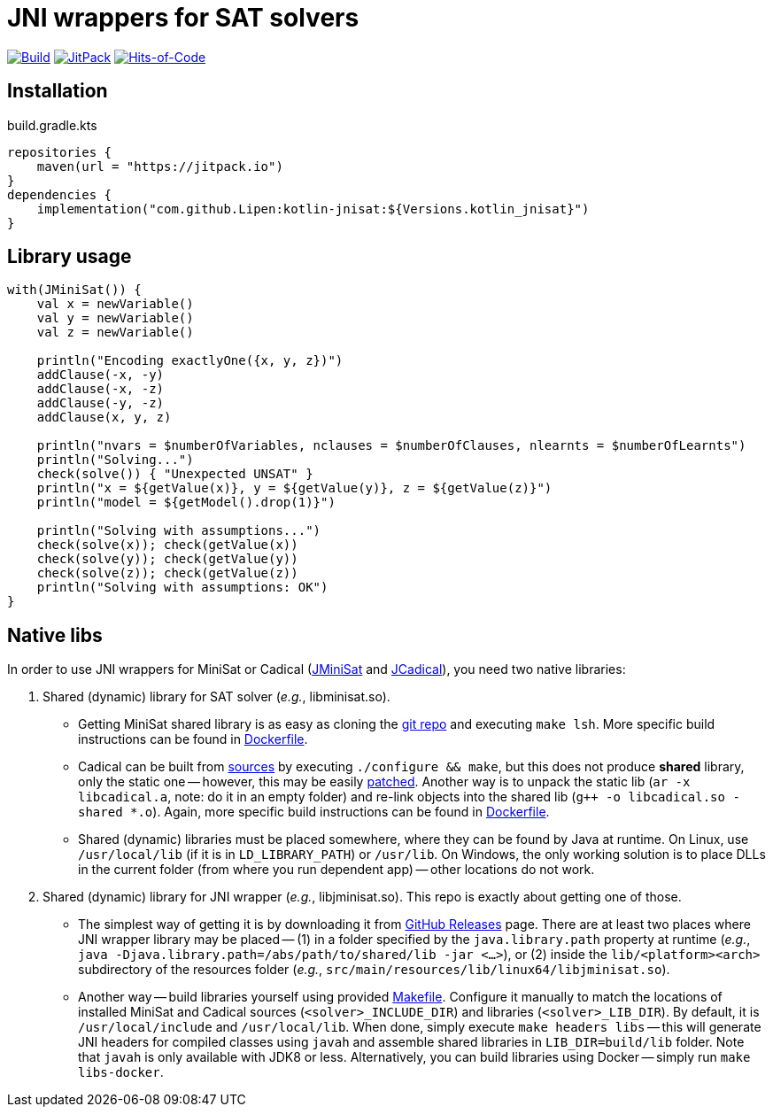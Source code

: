 = JNI wrappers for SAT solvers

image:https://github.com/Lipen/kotlin-jnisat/workflows/Build/badge.svg?branch=master["Build",link="https://github.com/Lipen/kotlin-jnisat/actions"]
image:https://jitpack.io/v/Lipen/kotlin-jnisat.svg["JitPack",link="https://jitpack.io/p/Lipen/kotlin-jnisat"]
image:https://hitsofcode.com/github/Lipen/kotlin-jnisat["Hits-of-Code",link="https://hitsofcode.com/view/github/Lipen/kotlin-jnisat"]

== Installation

[source,kotlin]
.build.gradle.kts
----
repositories {
    maven(url = "https://jitpack.io")
}
dependencies {
    implementation("com.github.Lipen:kotlin-jnisat:${Versions.kotlin_jnisat}")
}
----

== Library usage

[source,kotlin]
----
with(JMiniSat()) {
    val x = newVariable()
    val y = newVariable()
    val z = newVariable()

    println("Encoding exactlyOne({x, y, z})")
    addClause(-x, -y)
    addClause(-x, -z)
    addClause(-y, -z)
    addClause(x, y, z)

    println("nvars = $numberOfVariables, nclauses = $numberOfClauses, nlearnts = $numberOfLearnts")
    println("Solving...")
    check(solve()) { "Unexpected UNSAT" }
    println("x = ${getValue(x)}, y = ${getValue(y)}, z = ${getValue(z)}")
    println("model = ${getModel().drop(1)}")

    println("Solving with assumptions...")
    check(solve(x)); check(getValue(x))
    check(solve(y)); check(getValue(y))
    check(solve(z)); check(getValue(z))
    println("Solving with assumptions: OK")
}
----

== Native libs

In order to use JNI wrappers for MiniSat or Cadical (link:src/main/kotlin/com/github/lipen/jnisat/JMiniSat.kt[JMiniSat] and link:src/main/kotlin/com/github/lipen/jnisat/JCadical.kt[JCadical]), you need two native libraries:

1. Shared (dynamic) library for SAT solver (_e.g._, libminisat.so).

- Getting MiniSat shared library is as easy as cloning the https://github.com/niklasso/minisat[git repo] and executing `make lsh`.
More specific build instructions can be found in link:Dockerfile[].
- Cadical can be built from link:https://github.com/arminbiere/cadical[sources] by executing `./configure && make`, but this does not produce *shared* library, only the static one -- however, this may be easily link:cadical-shared-lib.patch[patched].
Another way is to unpack the static lib (`ar -x libcadical.a`, note: do it in an empty folder) and re-link objects into the shared lib (`g++ -o libcadical.so -shared *.o`).
Again, more specific build instructions can be found in link:Dockerfile[].
- Shared (dynamic) libraries must be placed somewhere, where they can be found by Java at runtime.
On Linux, use `/usr/local/lib` (if it is in `LD_LIBRARY_PATH`) or `/usr/lib`.
On Windows, the only working solution is to place DLLs in the current folder (from where you run dependent app) -- other locations do not work.

2. Shared (dynamic) library for JNI wrapper (_e.g._, libjminisat.so).
This repo is exactly about getting one of those.

- The simplest way of getting it is by downloading it from https://github.com/Lipen/kotlin-jnisat/releases[GitHub Releases] page.
There are at least two places where JNI wrapper library may be placed -- (1) in a folder specified by the `java.library.path` property at runtime (_e.g._, `java -Djava.library.path=/abs/path/to/shared/lib -jar <...>`), or (2) inside the `lib/<platform><arch>` subdirectory of the resources folder (_e.g._, `src/main/resources/lib/linux64/libjminisat.so`).
- Another way -- build libraries yourself using provided link:Makefile[].
Configure it manually to match the locations of installed MiniSat and Cadical sources (`<solver>_INCLUDE_DIR`) and libraries (`<solver>_LIB_DIR`).
By default, it is `/usr/local/include` and `/usr/local/lib`.
When done, simply execute `make headers libs` -- this will generate JNI headers for compiled classes using `javah` and assemble shared libraries in `LIB_DIR=build/lib` folder.
Note that `javah` is only available with JDK8 or less.
Alternatively, you can build libraries using Docker -- simply run `make libs-docker`.
